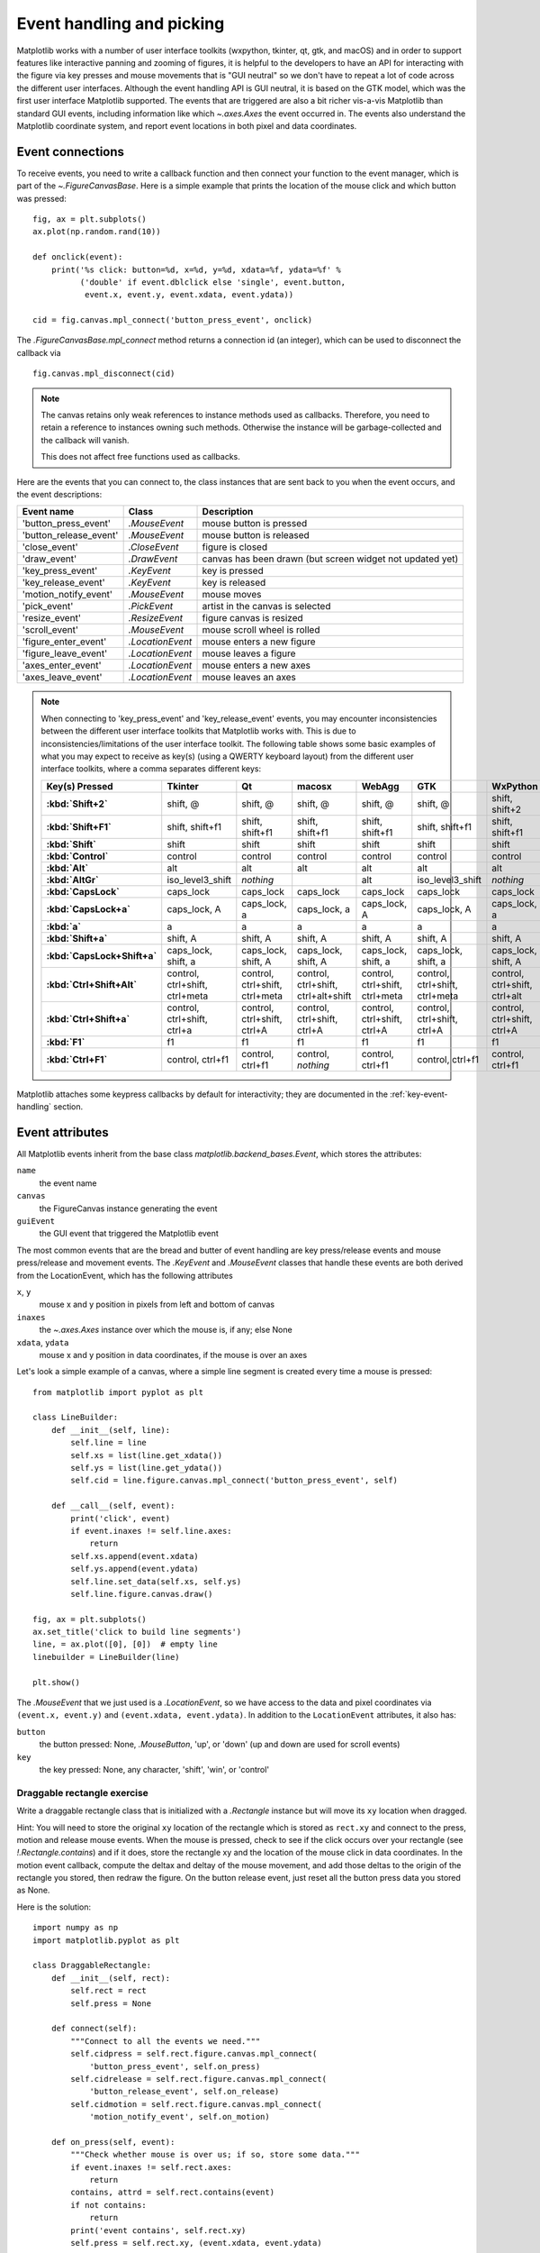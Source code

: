 .. redirect-from:: /users/event_handling

.. _event-handling:
.. _event_handling:

**************************
Event handling and picking
**************************

Matplotlib works with a number of user interface toolkits (wxpython,
tkinter, qt, gtk, and macOS) and in order to support features like
interactive panning and zooming of figures, it is helpful to the
developers to have an API for interacting with the figure via key
presses and mouse movements that is "GUI neutral" so we don't have to
repeat a lot of code across the different user interfaces.  Although
the event handling API is GUI neutral, it is based on the GTK model,
which was the first user interface Matplotlib supported.  The events
that are triggered are also a bit richer vis-a-vis Matplotlib than
standard GUI events, including information like which
`~.axes.Axes` the event occurred in.  The events also
understand the Matplotlib coordinate system, and report event
locations in both pixel and data coordinates.

.. _event-connections:

Event connections
=================

To receive events, you need to write a callback function and then
connect your function to the event manager, which is part of the
`~.FigureCanvasBase`.  Here is a simple
example that prints the location of the mouse click and which button
was pressed::

    fig, ax = plt.subplots()
    ax.plot(np.random.rand(10))

    def onclick(event):
        print('%s click: button=%d, x=%d, y=%d, xdata=%f, ydata=%f' %
              ('double' if event.dblclick else 'single', event.button,
               event.x, event.y, event.xdata, event.ydata))

    cid = fig.canvas.mpl_connect('button_press_event', onclick)

The `.FigureCanvasBase.mpl_connect` method returns a connection id (an
integer), which can be used to disconnect the callback via ::

    fig.canvas.mpl_disconnect(cid)

.. note::
   The canvas retains only weak references to instance methods used as
   callbacks.  Therefore, you need to retain a reference to instances owning
   such methods.  Otherwise the instance will be garbage-collected and the
   callback will vanish.

   This does not affect free functions used as callbacks.

Here are the events that you can connect to, the class instances that
are sent back to you when the event occurs, and the event descriptions:

====================== ================ ======================================
Event name             Class            Description
====================== ================ ======================================
'button_press_event'   `.MouseEvent`    mouse button is pressed
'button_release_event' `.MouseEvent`    mouse button is released
'close_event'          `.CloseEvent`    figure is closed
'draw_event'           `.DrawEvent`     canvas has been drawn (but screen
                                        widget not updated yet)
'key_press_event'      `.KeyEvent`      key is pressed
'key_release_event'    `.KeyEvent`      key is released
'motion_notify_event'  `.MouseEvent`    mouse moves
'pick_event'           `.PickEvent`     artist in the canvas is selected
'resize_event'         `.ResizeEvent`   figure canvas is resized
'scroll_event'         `.MouseEvent`    mouse scroll wheel is rolled
'figure_enter_event'   `.LocationEvent` mouse enters a new figure
'figure_leave_event'   `.LocationEvent` mouse leaves a figure
'axes_enter_event'     `.LocationEvent` mouse enters a new axes
'axes_leave_event'     `.LocationEvent` mouse leaves an axes
====================== ================ ======================================

.. note::
   When connecting to 'key_press_event' and 'key_release_event' events,
   you may encounter inconsistencies between the different user interface
   toolkits that Matplotlib works with. This is due to inconsistencies/limitations
   of the user interface toolkit. The following table shows some basic examples of
   what you may expect to receive as key(s) (using a QWERTY keyboard layout)
   from the different user interface toolkits, where a comma separates different keys:

   .. container:: wide-table

      .. list-table::
         :header-rows: 1
         :stub-columns: 1

         * - Key(s) Pressed
           - Tkinter
           - Qt
           - macosx
           - WebAgg
           - GTK
           - WxPython
         * - :kbd:`Shift+2`
           - shift, @
           - shift, @
           - shift, @
           - shift, @
           - shift, @
           - shift, shift+2
         * - :kbd:`Shift+F1`
           - shift, shift+f1
           - shift, shift+f1
           - shift, shift+f1
           - shift, shift+f1
           - shift, shift+f1
           - shift, shift+f1
         * - :kbd:`Shift`
           - shift
           - shift
           - shift
           - shift
           - shift
           - shift
         * - :kbd:`Control`
           - control
           - control
           - control
           - control
           - control
           - control
         * - :kbd:`Alt`
           - alt
           - alt
           - alt
           - alt
           - alt
           - alt
         * - :kbd:`AltGr`
           - iso_level3_shift
           - *nothing*
           -
           - alt
           - iso_level3_shift
           - *nothing*
         * - :kbd:`CapsLock`
           - caps_lock
           - caps_lock
           - caps_lock
           - caps_lock
           - caps_lock
           - caps_lock
         * - :kbd:`CapsLock+a`
           - caps_lock, A
           - caps_lock, a
           - caps_lock, a
           - caps_lock, A
           - caps_lock, A
           - caps_lock, a
         * - :kbd:`a`
           - a
           - a
           - a
           - a
           - a
           - a
         * - :kbd:`Shift+a`
           - shift, A
           - shift, A
           - shift, A
           - shift, A
           - shift, A
           - shift, A
         * - :kbd:`CapsLock+Shift+a`
           - caps_lock, shift, a
           - caps_lock, shift, A
           - caps_lock, shift, A
           - caps_lock, shift, a
           - caps_lock, shift, a
           - caps_lock, shift, A
         * - :kbd:`Ctrl+Shift+Alt`
           - control, ctrl+shift, ctrl+meta
           - control, ctrl+shift, ctrl+meta
           - control, ctrl+shift, ctrl+alt+shift
           - control, ctrl+shift, ctrl+meta
           - control, ctrl+shift, ctrl+meta
           - control, ctrl+shift, ctrl+alt
         * - :kbd:`Ctrl+Shift+a`
           - control, ctrl+shift, ctrl+a
           - control, ctrl+shift, ctrl+A
           - control, ctrl+shift, ctrl+A
           - control, ctrl+shift, ctrl+A
           - control, ctrl+shift, ctrl+A
           - control, ctrl+shift, ctrl+A
         * - :kbd:`F1`
           - f1
           - f1
           - f1
           - f1
           - f1
           - f1
         * - :kbd:`Ctrl+F1`
           - control, ctrl+f1
           - control, ctrl+f1
           - control, *nothing*
           - control, ctrl+f1
           - control, ctrl+f1
           - control, ctrl+f1

Matplotlib attaches some keypress callbacks by default for interactivity; they
are documented in the :ref:`key-event-handling` section.

.. _event-attributes:

Event attributes
================

All Matplotlib events inherit from the base class
`matplotlib.backend_bases.Event`, which stores the attributes:

``name``
    the event name
``canvas``
    the FigureCanvas instance generating the event
``guiEvent``
    the GUI event that triggered the Matplotlib event

The most common events that are the bread and butter of event handling
are key press/release events and mouse press/release and movement
events.  The `.KeyEvent` and `.MouseEvent` classes that handle
these events are both derived from the LocationEvent, which has the
following attributes

``x``, ``y``
    mouse x and y position in pixels from left and bottom of canvas
``inaxes``
    the `~.axes.Axes` instance over which the mouse is, if any; else None
``xdata``, ``ydata``
    mouse x and y position in data coordinates, if the mouse is over an
    axes

Let's look a simple example of a canvas, where a simple line segment
is created every time a mouse is pressed::

    from matplotlib import pyplot as plt

    class LineBuilder:
        def __init__(self, line):
            self.line = line
            self.xs = list(line.get_xdata())
            self.ys = list(line.get_ydata())
            self.cid = line.figure.canvas.mpl_connect('button_press_event', self)

        def __call__(self, event):
            print('click', event)
            if event.inaxes != self.line.axes:
                return
            self.xs.append(event.xdata)
            self.ys.append(event.ydata)
            self.line.set_data(self.xs, self.ys)
            self.line.figure.canvas.draw()

    fig, ax = plt.subplots()
    ax.set_title('click to build line segments')
    line, = ax.plot([0], [0])  # empty line
    linebuilder = LineBuilder(line)

    plt.show()

The `.MouseEvent` that we just used is a `.LocationEvent`, so we have access to
the data and pixel coordinates via ``(event.x, event.y)`` and ``(event.xdata,
event.ydata)``.  In addition to the ``LocationEvent`` attributes, it also has:

``button``
    the button pressed: None, `.MouseButton`, 'up', or 'down' (up and down are used for scroll events)

``key``
    the key pressed: None, any character, 'shift', 'win', or 'control'

Draggable rectangle exercise
----------------------------

Write a draggable rectangle class that is initialized with a
`.Rectangle` instance but will move its ``xy``
location when dragged.

Hint: You will need to store the original
``xy`` location of the rectangle which is stored as ``rect.xy`` and
connect to the press, motion and release mouse events.  When the mouse
is pressed, check to see if the click occurs over your rectangle (see
`!.Rectangle.contains`) and if it does, store
the rectangle xy and the location of the mouse click in data coordinates.
In the motion event callback, compute the deltax and deltay of the
mouse movement, and add those deltas to the origin of the rectangle
you stored, then redraw the figure.  On the button release event, just
reset all the button press data you stored as None.

Here is the solution::

    import numpy as np
    import matplotlib.pyplot as plt

    class DraggableRectangle:
        def __init__(self, rect):
            self.rect = rect
            self.press = None

        def connect(self):
            """Connect to all the events we need."""
            self.cidpress = self.rect.figure.canvas.mpl_connect(
                'button_press_event', self.on_press)
            self.cidrelease = self.rect.figure.canvas.mpl_connect(
                'button_release_event', self.on_release)
            self.cidmotion = self.rect.figure.canvas.mpl_connect(
                'motion_notify_event', self.on_motion)

        def on_press(self, event):
            """Check whether mouse is over us; if so, store some data."""
            if event.inaxes != self.rect.axes:
                return
            contains, attrd = self.rect.contains(event)
            if not contains:
                return
            print('event contains', self.rect.xy)
            self.press = self.rect.xy, (event.xdata, event.ydata)

        def on_motion(self, event):
            """Move the rectangle if the mouse is over us."""
            if self.press is None or event.inaxes != self.rect.axes:
                return
            (x0, y0), (xpress, ypress) = self.press
            dx = event.xdata - xpress
            dy = event.ydata - ypress
            # print(f'x0={x0}, xpress={xpress}, event.xdata={event.xdata}, '
            #       f'dx={dx}, x0+dx={x0+dx}')
            self.rect.set_x(x0+dx)
            self.rect.set_y(y0+dy)

            self.rect.figure.canvas.draw()

        def on_release(self, event):
            """Clear button press information."""
            self.press = None
            self.rect.figure.canvas.draw()

        def disconnect(self):
            """Disconnect all callbacks."""
            self.rect.figure.canvas.mpl_disconnect(self.cidpress)
            self.rect.figure.canvas.mpl_disconnect(self.cidrelease)
            self.rect.figure.canvas.mpl_disconnect(self.cidmotion)

    fig, ax = plt.subplots()
    rects = ax.bar(range(10), 20*np.random.rand(10))
    drs = []
    for rect in rects:
        dr = DraggableRectangle(rect)
        dr.connect()
        drs.append(dr)

    plt.show()


**Extra credit**: Use blitting to make the animated drawing faster and
smoother.

Extra credit solution::

    # Draggable rectangle with blitting.
    import numpy as np
    import matplotlib.pyplot as plt

    class DraggableRectangle:
        lock = None  # only one can be animated at a time

        def __init__(self, rect):
            self.rect = rect
            self.press = None
            self.background = None

        def connect(self):
            """Connect to all the events we need."""
            self.cidpress = self.rect.figure.canvas.mpl_connect(
                'button_press_event', self.on_press)
            self.cidrelease = self.rect.figure.canvas.mpl_connect(
                'button_release_event', self.on_release)
            self.cidmotion = self.rect.figure.canvas.mpl_connect(
                'motion_notify_event', self.on_motion)

        def on_press(self, event):
            """Check whether mouse is over us; if so, store some data."""
            if (event.inaxes != self.rect.axes
                    or DraggableRectangle.lock is not None):
                return
            contains, attrd = self.rect.contains(event)
            if not contains:
                return
            print('event contains', self.rect.xy)
            self.press = self.rect.xy, (event.xdata, event.ydata)
            DraggableRectangle.lock = self

            # draw everything but the selected rectangle and store the pixel buffer
            canvas = self.rect.figure.canvas
            axes = self.rect.axes
            self.rect.set_animated(True)
            canvas.draw()
            self.background = canvas.copy_from_bbox(self.rect.axes.bbox)

            # now redraw just the rectangle
            axes.draw_artist(self.rect)

            # and blit just the redrawn area
            canvas.blit(axes.bbox)

        def on_motion(self, event):
            """Move the rectangle if the mouse is over us."""
            if (event.inaxes != self.rect.axes
                    or DraggableRectangle.lock is not self):
                return
            (x0, y0), (xpress, ypress) = self.press
            dx = event.xdata - xpress
            dy = event.ydata - ypress
            self.rect.set_x(x0+dx)
            self.rect.set_y(y0+dy)

            canvas = self.rect.figure.canvas
            axes = self.rect.axes
            # restore the background region
            canvas.restore_region(self.background)

            # redraw just the current rectangle
            axes.draw_artist(self.rect)

            # blit just the redrawn area
            canvas.blit(axes.bbox)

        def on_release(self, event):
            """Clear button press information."""
            if DraggableRectangle.lock is not self:
                return

            self.press = None
            DraggableRectangle.lock = None

            # turn off the rect animation property and reset the background
            self.rect.set_animated(False)
            self.background = None

            # redraw the full figure
            self.rect.figure.canvas.draw()

        def disconnect(self):
            """Disconnect all callbacks."""
            self.rect.figure.canvas.mpl_disconnect(self.cidpress)
            self.rect.figure.canvas.mpl_disconnect(self.cidrelease)
            self.rect.figure.canvas.mpl_disconnect(self.cidmotion)

    fig, ax = plt.subplots()
    rects = ax.bar(range(10), 20*np.random.rand(10))
    drs = []
    for rect in rects:
        dr = DraggableRectangle(rect)
        dr.connect()
        drs.append(dr)

    plt.show()

.. _enter-leave-events:

Mouse enter and leave
======================

If you want to be notified when the mouse enters or leaves a figure or
axes, you can connect to the figure/axes enter/leave events.  Here is
a simple example that changes the colors of the axes and figure
background that the mouse is over::

    """
    Illustrate the figure and axes enter and leave events by changing the
    frame colors on enter and leave
    """
    import matplotlib.pyplot as plt

    def enter_axes(event):
        print('enter_axes', event.inaxes)
        event.inaxes.patch.set_facecolor('yellow')
        event.canvas.draw()

    def leave_axes(event):
        print('leave_axes', event.inaxes)
        event.inaxes.patch.set_facecolor('white')
        event.canvas.draw()

    def enter_figure(event):
        print('enter_figure', event.canvas.figure)
        event.canvas.figure.patch.set_facecolor('red')
        event.canvas.draw()

    def leave_figure(event):
        print('leave_figure', event.canvas.figure)
        event.canvas.figure.patch.set_facecolor('grey')
        event.canvas.draw()

    fig1, axs = plt.subplots(2)
    fig1.suptitle('mouse hover over figure or axes to trigger events')

    fig1.canvas.mpl_connect('figure_enter_event', enter_figure)
    fig1.canvas.mpl_connect('figure_leave_event', leave_figure)
    fig1.canvas.mpl_connect('axes_enter_event', enter_axes)
    fig1.canvas.mpl_connect('axes_leave_event', leave_axes)

    fig2, axs = plt.subplots(2)
    fig2.suptitle('mouse hover over figure or axes to trigger events')

    fig2.canvas.mpl_connect('figure_enter_event', enter_figure)
    fig2.canvas.mpl_connect('figure_leave_event', leave_figure)
    fig2.canvas.mpl_connect('axes_enter_event', enter_axes)
    fig2.canvas.mpl_connect('axes_leave_event', leave_axes)

    plt.show()

.. _object-picking:

Object picking
==============

You can enable picking by setting the ``picker`` property of an `.Artist` (such
as `.Line2D`, `.Text`, `.Patch`, `.Polygon`, `.AxesImage`, etc.)

The ``picker`` property can be set using various types:

``None``
    Picking is disabled for this artist (default).
``boolean``
    If True, then picking will be enabled and the artist will fire a
    pick event if the mouse event is over the artist.
``callable``
    If picker is a callable, it is a user supplied function which
    determines whether the artist is hit by the mouse event.  The
    signature is ``hit, props = picker(artist, mouseevent)`` to
    determine the hit test.  If the mouse event is over the artist,
    return ``hit = True``; ``props`` is a dictionary of properties that
    become additional attributes on the `.PickEvent`.

The artist's ``pickradius`` property can additionally be set to a tolerance
value in points (there are 72 points per inch) that determines how far the
mouse can be and still trigger a mouse event.

After you have enabled an artist for picking by setting the ``picker``
property, you need to connect a handler to the figure canvas pick_event to get
pick callbacks on mouse press events.  The handler typically looks like ::

    def pick_handler(event):
        mouseevent = event.mouseevent
        artist = event.artist
        # now do something with this...

The `.PickEvent` passed to your callback always has the following attributes:

``mouseevent``
    The `.MouseEvent` that generate the pick event.  See event-attributes_
    for a list of useful attributes on the mouse event.
``artist``
    The `.Artist` that generated the pick event.

Additionally, certain artists like `.Line2D` and `.PatchCollection` may attach
additional metadata, like the indices of the data that meet the
picker criteria (e.g., all the points in the line that are within the
specified ``pickradius`` tolerance).

Simple picking example
----------------------

In the example below, we enable picking on the line and set a pick radius
tolerance in points.  The ``onpick``
callback function will be called when the pick event it within the
tolerance distance from the line, and has the indices of the data
vertices that are within the pick distance tolerance.  Our ``onpick``
callback function simply prints the data that are under the pick
location.  Different Matplotlib Artists can attach different data to
the PickEvent.  For example, ``Line2D`` attaches the ind property,
which are the indices into the line data under the pick point.  See
`!.Line2D.pick` for details on the ``PickEvent`` properties of the line.  ::

    import numpy as np
    import matplotlib.pyplot as plt

    fig, ax = plt.subplots()
    ax.set_title('click on points')

    line, = ax.plot(np.random.rand(100), 'o',
                    picker=True, pickradius=5)  # 5 points tolerance

    def onpick(event):
        thisline = event.artist
        xdata = thisline.get_xdata()
        ydata = thisline.get_ydata()
        ind = event.ind
        points = tuple(zip(xdata[ind], ydata[ind]))
        print('onpick points:', points)

    fig.canvas.mpl_connect('pick_event', onpick)

    plt.show()

Picking exercise
----------------

Create a data set of 100 arrays of 1000 Gaussian random numbers and
compute the sample mean and standard deviation of each of them (hint:
NumPy arrays have a mean and std method) and make a xy marker plot of
the 100 means vs. the 100 standard deviations.  Connect the line
created by the plot command to the pick event, and plot the original
time series of the data that generated the clicked on points.  If more
than one point is within the tolerance of the clicked on point, you
can use multiple subplots to plot the multiple time series.

Exercise solution::

    """
    Compute the mean and stddev of 100 data sets and plot mean vs. stddev.
    When you click on one of the (mean, stddev) points, plot the raw dataset
    that generated that point.
    """

    import numpy as np
    import matplotlib.pyplot as plt

    X = np.random.rand(100, 1000)
    xs = np.mean(X, axis=1)
    ys = np.std(X, axis=1)

    fig, ax = plt.subplots()
    ax.set_title('click on point to plot time series')
    line, = ax.plot(xs, ys, 'o', picker=True, pickradius=5)  # 5 points tolerance


    def onpick(event):
        if event.artist != line:
            return
        n = len(event.ind)
        if not n:
            return
        fig, axs = plt.subplots(n, squeeze=False)
        for dataind, ax in zip(event.ind, axs.flat):
            ax.plot(X[dataind])
            ax.text(0.05, 0.9,
                    f"$\\mu$={xs[dataind]:1.3f}\n$\\sigma$={ys[dataind]:1.3f}",
                    transform=ax.transAxes, verticalalignment='top')
            ax.set_ylim(-0.5, 1.5)
        fig.show()
        return True


    fig.canvas.mpl_connect('pick_event', onpick)
    plt.show()
